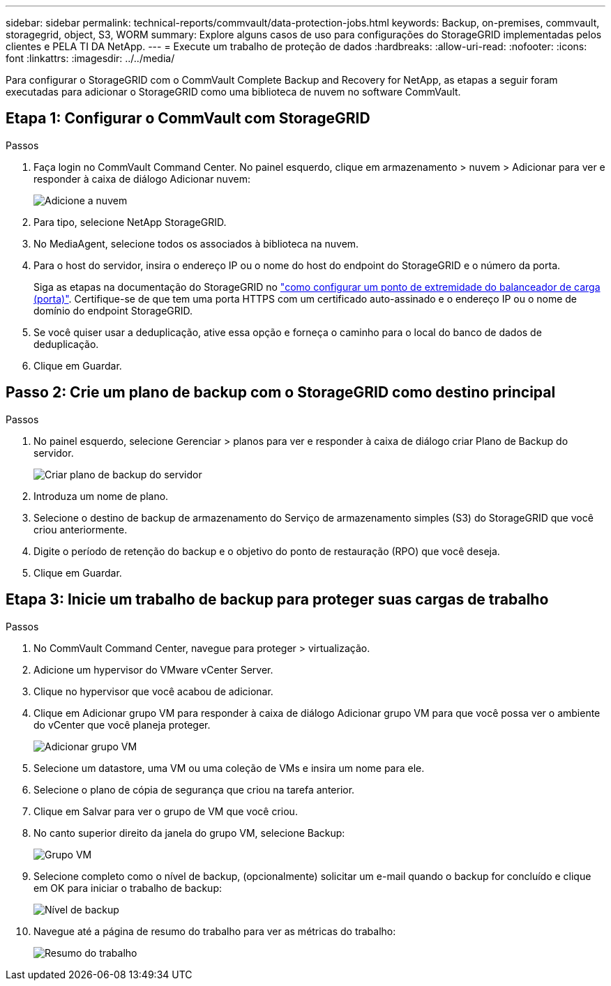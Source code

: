 ---
sidebar: sidebar 
permalink: technical-reports/commvault/data-protection-jobs.html 
keywords: Backup, on-premises, commvault, storagegrid, object, S3, WORM 
summary: Explore alguns casos de uso para configurações do StorageGRID implementadas pelos clientes e PELA TI DA NetApp. 
---
= Execute um trabalho de proteção de dados
:hardbreaks:
:allow-uri-read: 
:nofooter: 
:icons: font
:linkattrs: 
:imagesdir: ../../media/


[role="lead"]
Para configurar o StorageGRID com o CommVault Complete Backup and Recovery for NetApp, as etapas a seguir foram executadas para adicionar o StorageGRID como uma biblioteca de nuvem no software CommVault.



== Etapa 1: Configurar o CommVault com StorageGRID

.Passos
. Faça login no CommVault Command Center. No painel esquerdo, clique em armazenamento > nuvem > Adicionar para ver e responder à caixa de diálogo Adicionar nuvem:
+
image:commvault/add-cloud.png["Adicione a nuvem"]

. Para tipo, selecione NetApp StorageGRID.
. No MediaAgent, selecione todos os associados à biblioteca na nuvem.
. Para o host do servidor, insira o endereço IP ou o nome do host do endpoint do StorageGRID e o número da porta.
+
Siga as etapas na documentação do StorageGRID no https://docs.netapp.com/sgws-113/topic/com.netapp.doc.sg-admin/GUID-54FCAB84-143C-4A5D-B078-A837886BB242.html["como configurar um ponto de extremidade do balanceador de carga (porta)"]. Certifique-se de que tem uma porta HTTPS com um certificado auto-assinado e o endereço IP ou o nome de domínio do endpoint StorageGRID.

. Se você quiser usar a deduplicação, ative essa opção e forneça o caminho para o local do banco de dados de deduplicação.
. Clique em Guardar.




== Passo 2: Crie um plano de backup com o StorageGRID como destino principal

.Passos
. No painel esquerdo, selecione Gerenciar > planos para ver e responder à caixa de diálogo criar Plano de Backup do servidor.
+
image:commvault/create-server.png["Criar plano de backup do servidor"]

. Introduza um nome de plano.
. Selecione o destino de backup de armazenamento do Serviço de armazenamento simples (S3) do StorageGRID que você criou anteriormente.
. Digite o período de retenção do backup e o objetivo do ponto de restauração (RPO) que você deseja.
. Clique em Guardar.




== Etapa 3: Inicie um trabalho de backup para proteger suas cargas de trabalho

.Passos
. No CommVault Command Center, navegue para proteger > virtualização.
. Adicione um hypervisor do VMware vCenter Server.
. Clique no hypervisor que você acabou de adicionar.
. Clique em Adicionar grupo VM para responder à caixa de diálogo Adicionar grupo VM para que você possa ver o ambiente do vCenter que você planeja proteger.
+
image:commvault/add-vm-group.png["Adicionar grupo VM"]

. Selecione um datastore, uma VM ou uma coleção de VMs e insira um nome para ele.
. Selecione o plano de cópia de segurança que criou na tarefa anterior.
. Clique em Salvar para ver o grupo de VM que você criou.
. No canto superior direito da janela do grupo VM, selecione Backup:
+
image:commvault/vm-group.png["Grupo VM"]

. Selecione completo como o nível de backup, (opcionalmente) solicitar um e-mail quando o backup for concluído e clique em OK para iniciar o trabalho de backup:
+
image:commvault/backup-level.png["Nível de backup"]

. Navegue até a página de resumo do trabalho para ver as métricas do trabalho:
+
image:commvault/job-summary.png["Resumo do trabalho"]


